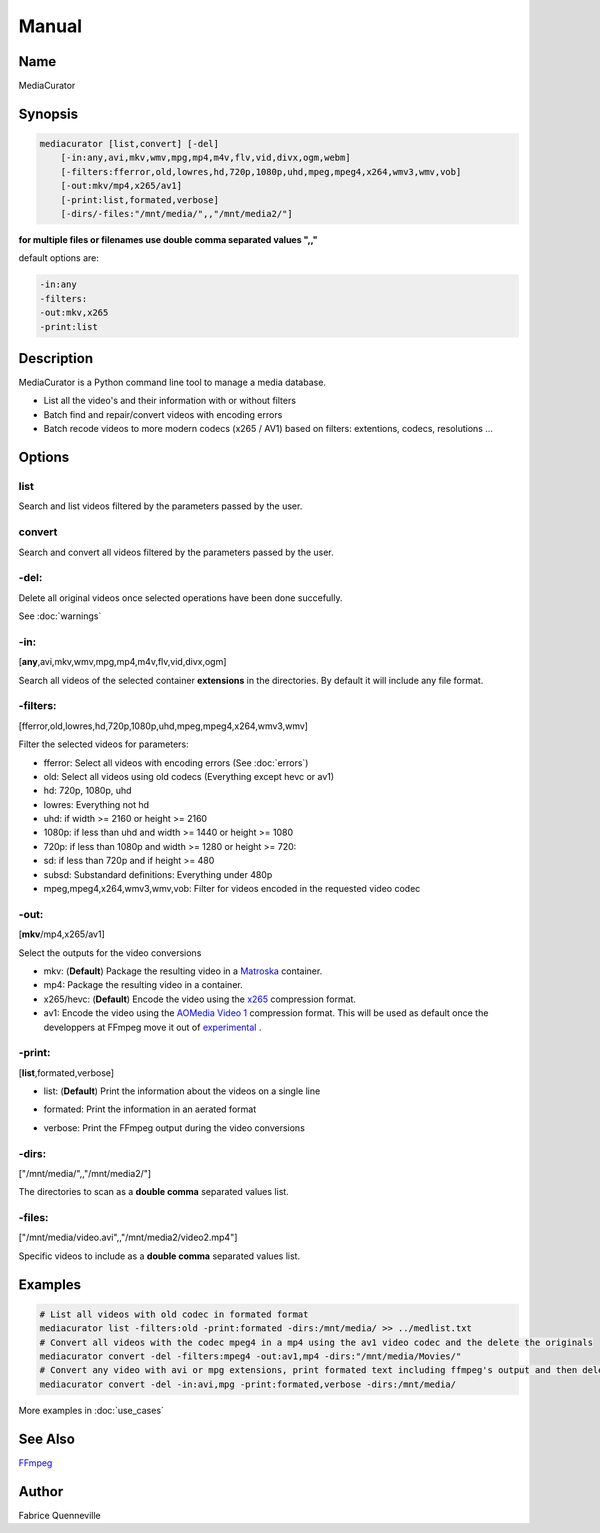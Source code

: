 ======
Manual
======

Name
----

MediaCurator

Synopsis
--------

.. code-block:: bash

    mediacurator [list,convert] [-del]
        [-in:any,avi,mkv,wmv,mpg,mp4,m4v,flv,vid,divx,ogm,webm]
        [-filters:fferror,old,lowres,hd,720p,1080p,uhd,mpeg,mpeg4,x264,wmv3,wmv,vob]
        [-out:mkv/mp4,x265/av1]
        [-print:list,formated,verbose]
        [-dirs/-files:"/mnt/media/",,"/mnt/media2/"]


**for multiple files or filenames use double comma separated values ",,"**

default options are:

.. code-block:: bash

    -in:any
    -filters:
    -out:mkv,x265
    -print:list

Description
-----------

MediaCurator is a Python command line tool to manage a media database.

* List all the video's and their information with or without filters
* Batch find and repair/convert videos with encoding errors
* Batch recode videos to more modern codecs (x265 / AV1) based on filters: extentions, codecs, resolutions ...

Options
-------

list
====
Search and list videos filtered by the parameters passed by the user.

convert
=======
Search and convert all videos filtered by the parameters passed by the user.

-del:
=====
Delete all original videos once selected operations have been done succefully.

See :doc:`warnings`

-in:
====
[**any**,avi,mkv,wmv,mpg,mp4,m4v,flv,vid,divx,ogm]

Search all videos of the selected container **extensions** in the directories. By default it will include any file format.

-filters:
=========
[fferror,old,lowres,hd,720p,1080p,uhd,mpeg,mpeg4,x264,wmv3,wmv]

Filter the selected videos for parameters:

* fferror: Select all videos with encoding errors (See :doc:`errors`)
* old: Select all videos using old codecs (Everything except hevc or av1)
* hd: 720p, 1080p, uhd
* lowres: Everything not hd
* uhd: if width >= 2160 or height >= 2160
* 1080p: if less than uhd and width >= 1440 or height >= 1080
* 720p: if less than 1080p and width >= 1280 or height >= 720:
* sd: if less than 720p and if height >= 480
* subsd: Substandard definitions: Everything under 480p
* mpeg,mpeg4,x264,wmv3,wmv,vob: Filter for videos encoded in the requested video codec

-out:
=====
[**mkv**/mp4,x265/av1]

Select the outputs for the video conversions

* mkv: (**Default**) Package the resulting video in a `Matroska <https://en.wikipedia.org/wiki/Matroska>`_ container.
* mp4: Package the resulting video in a  container.
* x265/hevc: (**Default**) Encode the video using the `x265 <https://en.wikipedia.org/wiki/X265>`_ compression format.
* av1: Encode the video using the `AOMedia Video 1 <https://en.wikipedia.org/wiki/AV1>`_ compression format. This will be used as default once the developpers at FFmpeg move it out of `experimental <https://trac.ffmpeg.org/wiki/Encode/AV1>`_ .

-print:
=======
[**list**,formated,verbose]

* list: (**Default**) Print the information about the videos on a single line

.. image:: ../_static/Screenshot-print_list-single.png
    :width: 600
    :alt: Deleting videos

* formated: Print the information in an aerated format

.. image:: ../_static/Screenshot-print_formated-single.png
    :width: 400
    :alt: Deleting videos

* verbose: Print the FFmpeg output during the video conversions

-dirs:
======
["/mnt/media/",,"/mnt/media2/"]

The directories to scan as a **double comma** separated values list.


-files:
=======
["/mnt/media/video.avi",,"/mnt/media2/video2.mp4"]

Specific videos to include as a **double comma** separated values list.

Examples
--------

.. code-block:: bash

    # List all videos with old codec in formated format
    mediacurator list -filters:old -print:formated -dirs:/mnt/media/ >> ../medlist.txt
    # Convert all videos with the codec mpeg4 in a mp4 using the av1 video codec and the delete the originals
    mediacurator convert -del -filters:mpeg4 -out:av1,mp4 -dirs:"/mnt/media/Movies/"
    # Convert any video with avi or mpg extensions, print formated text including ffmpeg's output and then delete the originals
    mediacurator convert -del -in:avi,mpg -print:formated,verbose -dirs:/mnt/media/

More examples in :doc:`use_cases`

See Also
--------

`FFmpeg <https://ffmpeg.org/>`_

Author
------

Fabrice Quenneville
